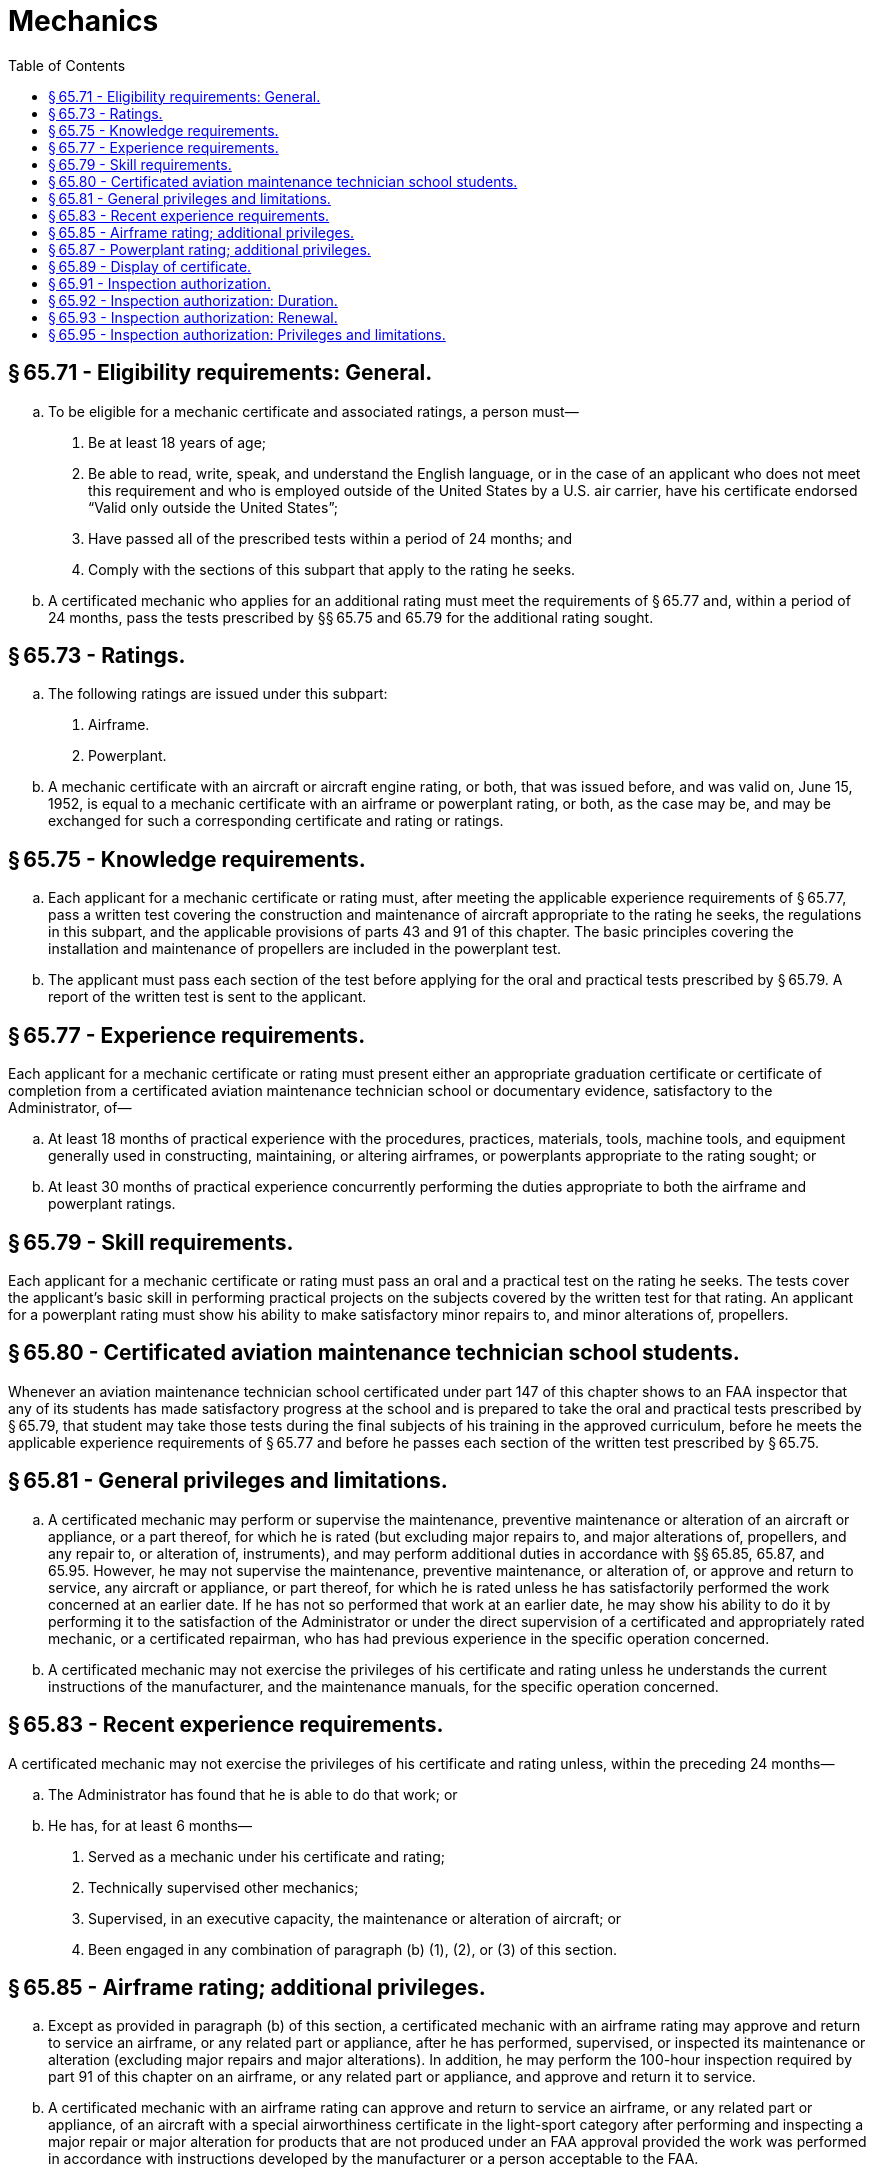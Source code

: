 # Mechanics
:toc:

## § 65.71 - Eligibility requirements: General.

[loweralpha]
. To be eligible for a mechanic certificate and associated ratings, a person must—
[arabic]
.. Be at least 18 years of age;
.. Be able to read, write, speak, and understand the English language, or in the case of an applicant who does not meet this requirement and who is employed outside of the United States by a U.S. air carrier, have his certificate endorsed “Valid only outside the United States”;
.. Have passed all of the prescribed tests within a period of 24 months; and
.. Comply with the sections of this subpart that apply to the rating he seeks.
. A certificated mechanic who applies for an additional rating must meet the requirements of § 65.77 and, within a period of 24 months, pass the tests prescribed by §§ 65.75 and 65.79 for the additional rating sought.

## § 65.73 - Ratings.

[loweralpha]
. The following ratings are issued under this subpart:
[arabic]
.. Airframe.
.. Powerplant.
. A mechanic certificate with an aircraft or aircraft engine rating, or both, that was issued before, and was valid on, June 15, 1952, is equal to a mechanic certificate with an airframe or powerplant rating, or both, as the case may be, and may be exchanged for such a corresponding certificate and rating or ratings.

## § 65.75 - Knowledge requirements.

[loweralpha]
. Each applicant for a mechanic certificate or rating must, after meeting the applicable experience requirements of § 65.77, pass a written test covering the construction and maintenance of aircraft appropriate to the rating he seeks, the regulations in this subpart, and the applicable provisions of parts 43 and 91 of this chapter. The basic principles covering the installation and maintenance of propellers are included in the powerplant test.
              
. The applicant must pass each section of the test before applying for the oral and practical tests prescribed by § 65.79. A report of the written test is sent to the applicant.

## § 65.77 - Experience requirements.

Each applicant for a mechanic certificate or rating must present either an appropriate graduation certificate or certificate of completion from a certificated aviation maintenance technician school or documentary evidence, satisfactory to the Administrator, of—

[loweralpha]
. At least 18 months of practical experience with the procedures, practices, materials, tools, machine tools, and equipment generally used in constructing, maintaining, or altering airframes, or powerplants appropriate to the rating sought; or
. At least 30 months of practical experience concurrently performing the duties appropriate to both the airframe and powerplant ratings.

## § 65.79 - Skill requirements.

Each applicant for a mechanic certificate or rating must pass an oral and a practical test on the rating he seeks. The tests cover the applicant's basic skill in performing practical projects on the subjects covered by the written test for that rating. An applicant for a powerplant rating must show his ability to make satisfactory minor repairs to, and minor alterations of, propellers.

## § 65.80 - Certificated aviation maintenance technician school students.

Whenever an aviation maintenance technician school certificated under part 147 of this chapter shows to an FAA inspector that any of its students has made satisfactory progress at the school and is prepared to take the oral and practical tests prescribed by § 65.79, that student may take those tests during the final subjects of his training in the approved curriculum, before he meets the applicable experience requirements of § 65.77 and before he passes each section of the written test prescribed by § 65.75.

## § 65.81 - General privileges and limitations.

[loweralpha]
. A certificated mechanic may perform or supervise the maintenance, preventive maintenance or alteration of an aircraft or appliance, or a part thereof, for which he is rated (but excluding major repairs to, and major alterations of, propellers, and any repair to, or alteration of, instruments), and may perform additional duties in accordance with §§ 65.85, 65.87, and 65.95. However, he may not supervise the maintenance, preventive maintenance, or alteration of, or approve and return to service, any aircraft or appliance, or part thereof, for which he is rated unless he has satisfactorily performed the work concerned at an earlier date. If he has not so performed that work at an earlier date, he may show his ability to do it by performing it to the satisfaction of the Administrator or under the direct supervision of a certificated and appropriately rated mechanic, or a certificated repairman, who has had previous experience in the specific operation concerned.
. A certificated mechanic may not exercise the privileges of his certificate and rating unless he understands the current instructions of the manufacturer, and the maintenance manuals, for the specific operation concerned.

## § 65.83 - Recent experience requirements.

A certificated mechanic may not exercise the privileges of his certificate and rating unless, within the preceding 24 months—

[loweralpha]
. The Administrator has found that he is able to do that work; or
. He has, for at least 6 months—
[arabic]
.. Served as a mechanic under his certificate and rating;
.. Technically supervised other mechanics;
.. Supervised, in an executive capacity, the maintenance or alteration of aircraft; or
              
.. Been engaged in any combination of paragraph (b) (1), (2), or (3) of this section.

## § 65.85 - Airframe rating; additional privileges.

[loweralpha]
. Except as provided in paragraph (b) of this section, a certificated mechanic with an airframe rating may approve and return to service an airframe, or any related part or appliance, after he has performed, supervised, or inspected its maintenance or alteration (excluding major repairs and major alterations). In addition, he may perform the 100-hour inspection required by part 91 of this chapter on an airframe, or any related part or appliance, and approve and return it to service.
. A certificated mechanic with an airframe rating can approve and return to service an airframe, or any related part or appliance, of an aircraft with a special airworthiness certificate in the light-sport category after performing and inspecting a major repair or major alteration for products that are not produced under an FAA approval provided the work was performed in accordance with instructions developed by the manufacturer or a person acceptable to the FAA.

## § 65.87 - Powerplant rating; additional privileges.

[loweralpha]
. Except as provided in paragraph (b) of this section, a certificated mechanic with a powerplant rating may approve and return to service a powerplant or propeller or any related part or appliance, after he has performed, supervised, or inspected its maintenance or alteration (excluding major repairs and major alterations). In addition, he may perform the 100-hour inspection required by part 91 of this chapter on a powerplant or propeller, or any part thereof, and approve and return it to service.
. A certificated mechanic with a powerplant rating can approve and return to service a powerplant or propeller, or any related part or appliance, of an aircraft with a special airworthiness certificate in the light-sport category after performing and inspecting a major repair or major alteration for products that are not produced under an FAA approval, provided the work was performed in accordance with instructions developed by the manufacturer or a person acceptable to the FAA.

## § 65.89 - Display of certificate.

Each person who holds a mechanic certificate shall keep it within the immediate area where he normally exercises the privileges of the certificate and shall present it for inspection upon the request of the Administrator or an authorized representative of the National Transportation Safety Board, or of any Federal, State, or local law enforcement officer.

## § 65.91 - Inspection authorization.

[loweralpha]
. An application for an inspection authorization is made on a form and in a manner prescribed by the Administrator.
. An applicant who meets the requirements of this section is entitled to an inspection authorization.
. To be eligible for an inspection authorization, an applicant must—
[arabic]
.. Hold a currently effective mechanic certificate with both an airframe rating and a powerplant rating, each of which is currently effective and has been in effect for a total of at least 3 years;
.. Have been actively engaged, for at least the 2-year period before the date he applies, in maintaining aircraft certificated and maintained in accordance with this chapter;
.. Have a fixed base of operations at which he may be located in person or by telephone during a normal working week but it need not be the place where he will exercise his inspection authority;
.. Have available to him the equipment, facilities, and inspection data necessary to properly inspect airframes, powerplants, propellers, or any related part or appliance; and
              
.. Pass a written test on his ability to inspect according to safety standards for returning aircraft to service after major repairs and major alterations and annual and progressive inspections performed under part 43 of this chapter.
              

## § 65.92 - Inspection authorization: Duration.

[loweralpha]
. Each inspection authorization expires on March 31 of each odd-numbered year. However, the holder may exercise the privileges of that authorization only while he holds a currently effective mechanic certificate with both a currently effective airframe rating and a currently effective powerplant rating.
. An inspection authorization ceases to be effective whenever any of the following occurs:
[arabic]
.. The authorization is surrendered, suspended, or revoked.
.. The holder no longer has a fixed base of operation.
.. The holder no longer has the equipment, facilities, and inspection data required by § 65.91(c) (3) and (4) for issuance of his authorization.
. The holder of an inspection authorization that is suspended or revoked shall, upon the Administrator's request, return it to the Administrator.

## § 65.93 - Inspection authorization: Renewal.

[loweralpha]
. To be eligible for renewal of an inspection authorization for a 2-year period an applicant must present evidence during the month of March of each odd-numbered year, at an FAA Flight Standards District Office or an International Field Office, that the applicant still meets the requirements of § 65.91(c) (1) through (4). In addition, during the time the applicant held the inspection authorization, the applicant must show completion of one of the activities in § 65.93(a) (1) through (5) below by March 31 of the first year of the 2-year inspection authorization period, and completion of one of the five activities during the second year of the 2-year period:
[arabic]
.. Performed at least one annual inspection for each 90 days that the applicant held the current authority; or
.. Performed at least two major repairs or major alterations for each 90 days that the applicant held the current authority; or
.. Performed or supervised and approved at least one progressive inspection in accordance with standards prescribed by the Administrator; or
.. Attended and successfully completed a refresher course, acceptable to the Administrator, of not less than 8 hours of instruction; or
.. Passed an oral test by an FAA inspector to determine that the applicant's knowledge of applicable regulations and standards is current.
. The holder of an inspection authorization that has been in effect:
[arabic]
.. for less than 90 days before the expiration date need not comply with paragraphs (a)(1) through (5) of this section.
.. for less than 90 days before March 31 of an even-numbered year need not comply with paragraphs (a)(1) through (5) of this section for the first year of the 2-year inspection authorization period.
. An inspection authorization holder who does not complete one of the activities set forth in § 65.93(a) (1) through (5) of this section by March 31 of the first year of the 2-year inspection authorization period may not exercise inspection authorization privileges after March 31 of the first year. The inspection authorization holder may resume exercising inspection authorization privileges after passing an oral test from an FAA inspector to determine that the applicant's knowledge of the applicable regulations and standards is current. An inspection authorization holder who passes this oral test is deemed to have completed the requirements of § 65.93(a) (1) through (5) by March 31 of the first year.

## § 65.95 - Inspection authorization: Privileges and limitations.

[loweralpha]
. The holder of an inspection authorization may—
[arabic]
.. Inspect and approve for return to service any aircraft or related part or appliance (except any aircraft maintained in accordance with a continuous airworthiness program under part 121 of this chapter) after a major repair or major alteration to it in accordance with part 43 [New] of this chapter, if the work was done in accordance with technical data approved by the Administrator; and
.. Perform an annual, or perform or supervise a progressive inspection according to §§ 43.13 and 43.15 of this chapter.
. When he exercises the privileges of an inspection authorization the holder shall keep it available for inspection by the aircraft owner, the mechanic submitting the aircraft, repair, or alteration for approval (if any), and shall present it upon the request of the Administrator or an authorized representative of the National Transportation Safety Board, or of any Federal, State, or local law enforcement officer.
. If the holder of an inspection authorization changes his fixed base of operation, he may not exercise the privileges of the authorization until he has notified the FAA Flight Standards District Office or International Field Office for the area in which the new base is located, in writing, of the change.


